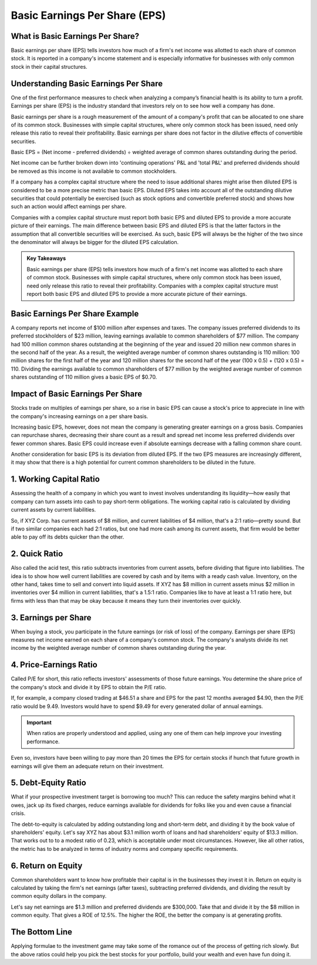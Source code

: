 =========================================================================
Basic Earnings Per Share (EPS) 
=========================================================================


What is Basic Earnings Per Share?
-------------------------------------------------------

Basic earnings per share (EPS) tells investors how much of a firm's net income was allotted to each share of common stock. It is reported in a company's income statement and is especially informative for businesses with only common stock in their capital structures.

Understanding Basic Earnings Per Share
-------------------------------------------------------

One of the first performance measures to check when analyzing a company’s financial health is its ability to turn a profit. Earnings per share (EPS) is the industry standard that investors rely on to see how well a company has done.

Basic earnings per share is a rough measurement of the amount of a company's profit that can be allocated to one share of its common stock. Businesses with simple capital structures, where only common stock has been issued, need only release this ratio to reveal their profitability. Basic earnings per share does not factor in the dilutive effects of convertible securities.

Basic EPS = (Net income - preferred dividends) ÷ weighted average of common shares outstanding during the period.

Net income can be further broken down into 'continuing operations' P&L and 'total P&L' and preferred dividends should be removed as this income is not available to common stockholders.

If a company has a complex capital structure where the need to issue additional shares might arise then diluted EPS is considered to be a more precise metric than basic EPS. Diluted EPS takes into account all of the outstanding dilutive securities that could potentially be exercised (such as stock options and convertible preferred stock) and shows how such an action would affect earnings per share.

Companies with a complex capital structure must report both basic EPS and diluted EPS to provide a more accurate picture of their earnings. The main difference between basic EPS and diluted EPS is that the latter factors in the assumption that all convertible securities will be exercised. As such, basic EPS will always be the higher of the two since the denominator will always be bigger for the diluted EPS calculation.


.. admonition:: Key Takeaways

    Basic earnings per share (EPS) tells investors how much of a firm's net income was allotted to each share of common stock.
    Businesses with simple capital structures, where only common stock has been issued, need only release this ratio to reveal their profitability.
    Companies with a complex capital structure must report both basic EPS and diluted EPS to provide a more accurate picture of their earnings.

Basic Earnings Per Share Example 
-------------------------------------------------------

A company reports net income of $100 million after expenses and taxes. The company issues preferred dividends to its preferred stockholders of $23 million, leaving earnings available to common shareholders of $77 million. The company had 100 million common shares outstanding at the beginning of the year and issued 20 million new common shares in the second half of the year. As a result, the weighted average number of common shares outstanding is 110 million: 100 million shares for the first half of the year and 120 million shares for the second half of the year (100 x 0.5) + (120 x 0.5) = 110. Dividing the earnings available to common shareholders of $77 million by the weighted average number of common shares outstanding of 110 million gives a basic EPS of $0.70.

Impact of Basic Earnings Per Share
-------------------------------------------------------

Stocks trade on multiples of earnings per share, so a rise in basic EPS can cause a stock's price to appreciate in line with the company's increasing earnings on a per share basis.

Increasing basic EPS, however, does not mean the company is generating greater earnings on a gross basis. Companies can repurchase shares, decreasing their share count as a result and spread net income less preferred dividends over fewer common shares. Basic EPS could increase even if absolute earnings decrease with a falling common share count.

Another consideration for basic EPS is its deviation from diluted EPS. If the two EPS measures are increasingly different, it may show that there is a high potential for current common shareholders to be diluted in the future.




1. Working Capital Ratio 
-------------------------------------------------------

Assessing the health of a company in which you want to invest involves understanding its liquidity—how easily that company can turn assets into cash to pay short-term obligations. The working capital ratio is calculated by dividing current assets by current liabilities.

So, if XYZ Corp. has current assets of $8 million, and current liabilities of $4 million, that's a 2:1 ratio—pretty sound. But if two similar companies each had 2:1 ratios, but one had more cash among its current assets, that firm would be better able to pay off its debts quicker than the other.

2. Quick Ratio
-------------------------------------------------------

Also called the acid test, this ratio subtracts inventories from current assets, before dividing that figure into liabilities. The idea is to show how well current liabilities are covered by cash and by items with a ready cash value. Inventory, on the other hand, takes time to sell and convert into liquid assets. If XYZ has $8 million in current assets minus $2 million in inventories over $4 million in current liabilities, that's a 1.5:1 ratio. Companies like to have at least a 1:1 ratio here, but firms with less than that may be okay because it means they turn their inventories over quickly.

3. Earnings per Share
-------------------------------------------------------

When buying a stock, you participate in the future earnings (or risk of loss) of the company. Earnings per share (EPS) measures net income earned on each share of a company's common stock. The company's analysts divide its net income by the weighted average number of common shares outstanding during the year.

4. Price-Earnings Ratio
-------------------------------------------------------

Called P/E for short, this ratio reflects investors' assessments of those future earnings. You determine the share price of the company's stock and divide it by EPS to obtain the P/E ratio.

If, for example, a company closed trading at $46.51 a share and EPS for the past 12 months averaged $4.90, then the P/E ratio would be 9.49. Investors would have to spend $9.49 for every generated dollar of annual earnings.

.. admonition:: Important

        When ratios are properly understood and applied, using any one of them can help improve your investing performance.

Even so, investors have been willing to pay more than 20 times the EPS for certain stocks if hunch that future growth in earnings will give them an adequate return on their investment.


5. Debt-Equity Ratio 
-------------------------------------------------------

What if your prospective investment target is borrowing too much? This can reduce the safety margins behind what it owes, jack up its fixed charges, reduce earnings available for dividends for folks like you and even cause a financial crisis.

The debt-to-equity is calculated by adding outstanding long and short-term debt, and dividing it by the book value of shareholders' equity. Let's say XYZ has about $3.1 million worth of loans and had shareholders' equity of $13.3 million. That works out to to a modest ratio of 0.23, which is acceptable under most circumstances. However, like all other ratios, the metric has to be analyzed in terms of industry norms and company specific requirements.

6. Return on Equity 
-------------------------------------------------------

Common shareholders want to know how profitable their capital is in the businesses they invest it in. Return on equity is calculated by taking the firm's net earnings (after taxes), subtracting preferred dividends, and dividing the result by common equity dollars in the company.

Let's say net earnings are $1.3 million and preferred dividends are $300,000. Take that and divide it by the $8 million in common equity. That gives a ROE of 12.5%. The higher the ROE, the better the company is at generating profits.

The Bottom Line
-------------------------------------------------------

Applying formulae to the investment game may take some of the romance out of the process of getting rich slowly. But the above ratios could help you pick the best stocks for your portfolio, build your wealth and even have fun doing it.
